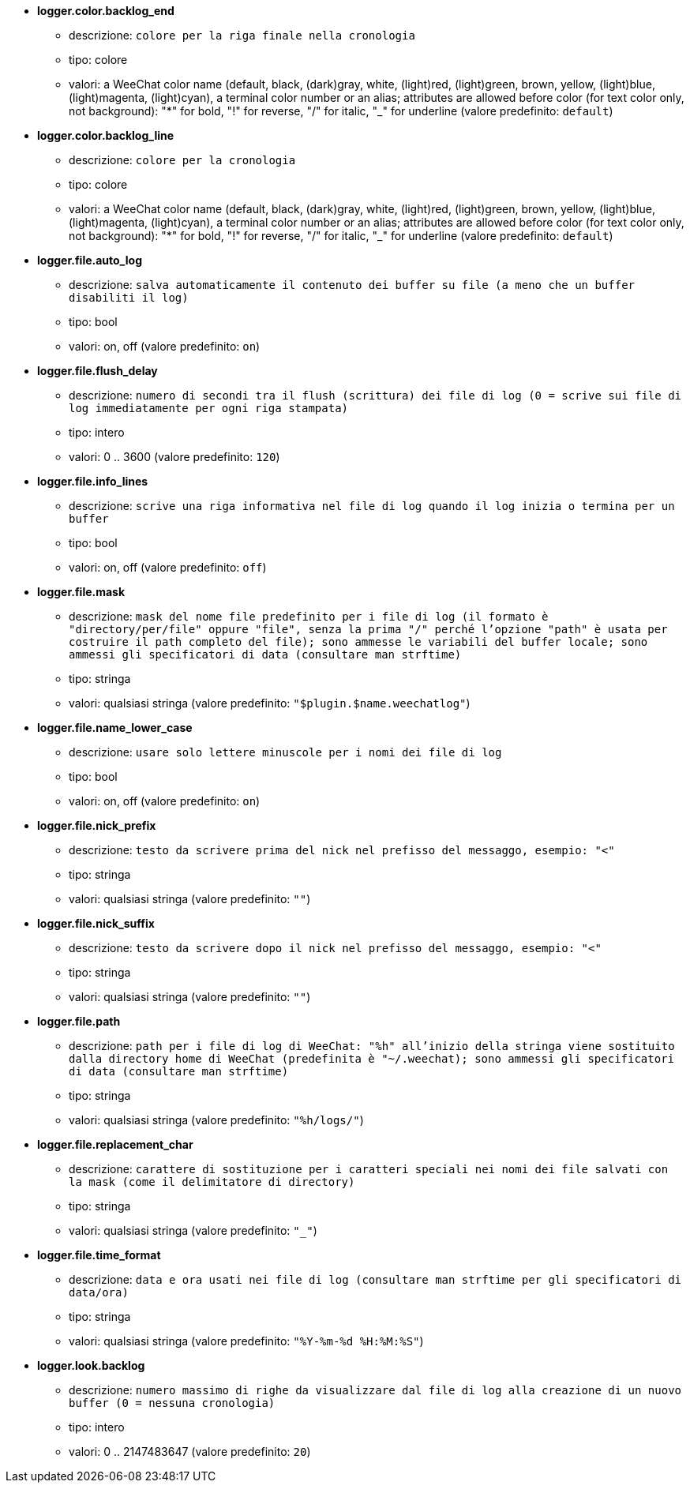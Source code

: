 //
// This file is auto-generated by script docgen.py.
// DO NOT EDIT BY HAND!
//
* [[option_logger.color.backlog_end]] *logger.color.backlog_end*
** descrizione: `colore per la riga finale nella cronologia`
** tipo: colore
** valori: a WeeChat color name (default, black, (dark)gray, white, (light)red, (light)green, brown, yellow, (light)blue, (light)magenta, (light)cyan), a terminal color number or an alias; attributes are allowed before color (for text color only, not background): "*" for bold, "!" for reverse, "/" for italic, "_" for underline (valore predefinito: `default`)

* [[option_logger.color.backlog_line]] *logger.color.backlog_line*
** descrizione: `colore per la cronologia`
** tipo: colore
** valori: a WeeChat color name (default, black, (dark)gray, white, (light)red, (light)green, brown, yellow, (light)blue, (light)magenta, (light)cyan), a terminal color number or an alias; attributes are allowed before color (for text color only, not background): "*" for bold, "!" for reverse, "/" for italic, "_" for underline (valore predefinito: `default`)

* [[option_logger.file.auto_log]] *logger.file.auto_log*
** descrizione: `salva automaticamente il contenuto dei buffer su file (a meno che un buffer disabiliti il log)`
** tipo: bool
** valori: on, off (valore predefinito: `on`)

* [[option_logger.file.flush_delay]] *logger.file.flush_delay*
** descrizione: `numero di secondi tra il flush (scrittura) dei file di log (0 = scrive sui file di log immediatamente per ogni riga stampata)`
** tipo: intero
** valori: 0 .. 3600 (valore predefinito: `120`)

* [[option_logger.file.info_lines]] *logger.file.info_lines*
** descrizione: `scrive una riga informativa nel file di log quando il log inizia o termina per un buffer`
** tipo: bool
** valori: on, off (valore predefinito: `off`)

* [[option_logger.file.mask]] *logger.file.mask*
** descrizione: `mask del nome file predefinito per i file di log (il formato è "directory/per/file" oppure "file", senza la prima "/" perché l'opzione "path" è usata per costruire il path completo del file); sono ammesse le variabili del buffer locale; sono ammessi gli specificatori di data (consultare man strftime)`
** tipo: stringa
** valori: qualsiasi stringa (valore predefinito: `"$plugin.$name.weechatlog"`)

* [[option_logger.file.name_lower_case]] *logger.file.name_lower_case*
** descrizione: `usare solo lettere minuscole per i nomi dei file di log`
** tipo: bool
** valori: on, off (valore predefinito: `on`)

* [[option_logger.file.nick_prefix]] *logger.file.nick_prefix*
** descrizione: `testo da scrivere prima del nick nel prefisso del messaggo, esempio: "<"`
** tipo: stringa
** valori: qualsiasi stringa (valore predefinito: `""`)

* [[option_logger.file.nick_suffix]] *logger.file.nick_suffix*
** descrizione: `testo da scrivere dopo il nick nel prefisso del messaggo, esempio: "<"`
** tipo: stringa
** valori: qualsiasi stringa (valore predefinito: `""`)

* [[option_logger.file.path]] *logger.file.path*
** descrizione: `path per i file di log di WeeChat: "%h" all'inizio della stringa viene sostituito dalla directory home di WeeChat (predefinita è "~/.weechat); sono ammessi gli specificatori di data (consultare man strftime)`
** tipo: stringa
** valori: qualsiasi stringa (valore predefinito: `"%h/logs/"`)

* [[option_logger.file.replacement_char]] *logger.file.replacement_char*
** descrizione: `carattere di sostituzione per i caratteri speciali nei nomi dei file salvati con la mask (come il delimitatore di directory)`
** tipo: stringa
** valori: qualsiasi stringa (valore predefinito: `"_"`)

* [[option_logger.file.time_format]] *logger.file.time_format*
** descrizione: `data e ora usati nei file di log (consultare man strftime per gli specificatori di data/ora)`
** tipo: stringa
** valori: qualsiasi stringa (valore predefinito: `"%Y-%m-%d %H:%M:%S"`)

* [[option_logger.look.backlog]] *logger.look.backlog*
** descrizione: `numero massimo di righe da visualizzare dal file di log alla creazione di un nuovo buffer (0 = nessuna cronologia)`
** tipo: intero
** valori: 0 .. 2147483647 (valore predefinito: `20`)

